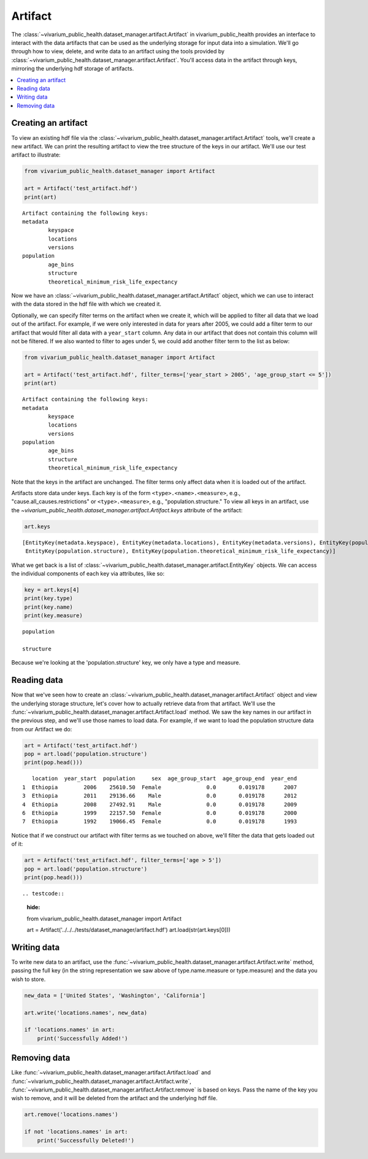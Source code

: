 ========
Artifact
========

The :class:`~vivarium_public_health.dataset_manager.artifact.Artifact` in vivarium_public_health provides an interface
to interact with the data artifacts that can be used as the underlying storage for input data into a simulation. We'll
go through how to view, delete, and write data to an artifact using the tools provided by
:class:`~vivarium_public_health.dataset_manager.artifact.Artifact`. You'll access data in the artifact through keys,
mirroring the underlying hdf storage of artifacts.

.. contents::
   :depth: 1
   :local:
   :backlinks: none

Creating an artifact
---------------------
To view an existing hdf file via the :class:`~vivarium_public_health.dataset_manager.artifact.Artifact` tools, we'll
create a new artifact. We can print the resulting artifact to view the tree structure of the keys
in our artifact. We'll use our test artifact to illustrate:

.. code-block:: python

    from vivarium_public_health.dataset_manager import Artifact

    art = Artifact('test_artifact.hdf')
    print(art)
::

    Artifact containing the following keys:
    metadata
            keyspace
            locations
            versions
    population
            age_bins
            structure
            theoretical_minimum_risk_life_expectancy

Now we have an :class:`~vivarium_public_health.dataset_manager.artifact.Artifact` object, which we can use to interact
with the data stored in the hdf file with which we created it.

Optionally, we can specify filter terms on the artifact when we create it, which will be applied to filter all data
that we load out of the artifact. For example, if we were only interested in data for years after 2005, we could add a
filter term to our artifact that would filter all data with a ``year_start`` column. Any data in our artifact that does
not contain this column will not be filtered. If we also wanted to filter to ages under 5, we could add another filter
term to the list as below:

.. code-block:: python

    from vivarium_public_health.dataset_manager import Artifact

    art = Artifact('test_artifact.hdf', filter_terms=['year_start > 2005', 'age_group_start <= 5'])
    print(art)

::

    Artifact containing the following keys:
    metadata
            keyspace
            locations
            versions
    population
            age_bins
            structure
            theoretical_minimum_risk_life_expectancy

Note that the keys in the artifact are unchanged. The filter terms only affect data when it is loaded out of the artifact.

.. testcode::
    :hide:

    from vivarium_public_health.dataset_manager import Artifact

    art = Artifact('../../../tests/dataset_manager/artifact.hdf', filter_terms=['year_start > 2005'])
    print(art)

Artifacts store data under keys. Each key is of the form ``<type>.<name>.<measure>``, e.g.,
"cause.all_causes.restrictions" or ``<type>.<measure>``, e.g., "population.structure." To view all keys in an
artifact, use the `~vivarium_public_health.dataset_manager.artifact.Artifact.keys` attribute of the
artifact:

.. code-block:: python

    art.keys

::

    [EntityKey(metadata.keyspace), EntityKey(metadata.locations), EntityKey(metadata.versions), EntityKey(population.age_bins),
     EntityKey(population.structure), EntityKey(population.theoretical_minimum_risk_life_expectancy)]

What we get back is a list of :class:`~vivarium_public_health.dataset_manager.artifact.EntityKey` objects. We can
access the individual components of each key via attributes, like so:

.. code-block:: python

    key = art.keys[4]
    print(key.type)
    print(key.name)
    print(key.measure)
::

    population

    structure

Because we're looking at the 'population.structure' key, we only have a type and measure.

.. testcode::
    :hide:

    from vivarium_public_health.dataset_manager import Artifact

    art = Artifact('../../../tests/dataset_manager/artifact.hdf')
    key = art.keys[0]
    print(key.type)
    print(key.name)
    print(key.measure)


Reading data
-------------
Now that we've seen how to create an :class:`~vivarium_public_health.dataset_manager.artifact.Artifact` object and
view the underlying storage structure, let's cover how to actually retrieve data from that artifact. We'll use the
:func:`~vivarium_public_health.dataset_manager.artifact.Artifact.load` method. We saw the key names in our artifact
in the previous step, and we'll use those names to load data. For example, if we want to load the population structure
data from our Artifact we do:

.. code-block:: python

    art = Artifact('test_artifact.hdf')
    pop = art.load('population.structure')
    print(pop.head()))
::

       location  year_start  population     sex  age_group_start  age_group_end  year_end
    1  Ethiopia        2006    25610.50  Female              0.0       0.019178      2007
    3  Ethiopia        2011    29136.66    Male              0.0       0.019178      2012
    4  Ethiopia        2008    27492.91    Male              0.0       0.019178      2009
    6  Ethiopia        1999    22157.50  Female              0.0       0.019178      2000
    7  Ethiopia        1992    19066.45  Female              0.0       0.019178      1993

Notice that if we construct our artifact with filter terms as we touched on above, we'll filter the data
that gets loaded out of it:

.. code-block:: python

    art = Artifact('test_artifact.hdf', filter_terms=['age > 5'])
    pop = art.load('population.structure')
    print(pop.head()))
::

.. testcode::
    :hide:

    from vivarium_public_health.dataset_manager import Artifact

    art = Artifact('../../../tests/dataset_manager/artifact.hdf')
    art.load(str(art.keys[0]))

Writing data
------------
To write new data to an artifact, use the :func:`~vivarium_public_health.dataset_manager.artifact.Artifact.write` method,
passing the full key (in the string representation we saw above of type.name.measure or type.measure) and the data you wish
to store.

.. code-block:: python

    new_data = ['United States', 'Washington', 'California']

    art.write('locations.names', new_data)

    if 'locations.names' in art:
        print('Successfully Added!')


.. testcode::
    :hide:

    art.remove('locations.names')


Removing data
-------------

Like :func:`~vivarium_public_health.dataset_manager.artifact.Artifact.load` and :func:`~vivarium_public_health.dataset_manager.artifact.Artifact.write`,
:func:`~vivarium_public_health.dataset_manager.artifact.Artifact.remove` is based on keys. Pass the name of the key
you wish to remove, and it will be deleted from the artifact and the underlying hdf file.

.. code-block:: python

    art.remove('locations.names')

    if not 'locations.names' in art:
        print('Successfully Deleted!')